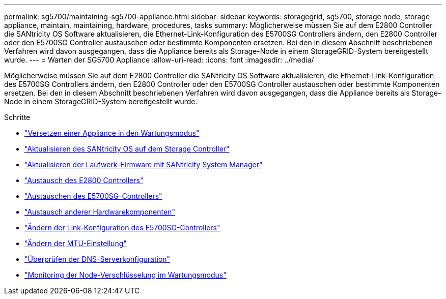 ---
permalink: sg5700/maintaining-sg5700-appliance.html 
sidebar: sidebar 
keywords: storagegrid, sg5700, storage node, storage appliance, maintain, maintaining, hardware, procedures, tasks 
summary: Möglicherweise müssen Sie auf dem E2800 Controller die SANtricity OS Software aktualisieren, die Ethernet-Link-Konfiguration des E5700SG Controllers ändern, den E2800 Controller oder den E5700SG Controller austauschen oder bestimmte Komponenten ersetzen. Bei den in diesem Abschnitt beschriebenen Verfahren wird davon ausgegangen, dass die Appliance bereits als Storage-Node in einem StorageGRID-System bereitgestellt wurde. 
---
= Warten der SG5700 Appliance
:allow-uri-read: 
:icons: font
:imagesdir: ../media/


[role="lead"]
Möglicherweise müssen Sie auf dem E2800 Controller die SANtricity OS Software aktualisieren, die Ethernet-Link-Konfiguration des E5700SG Controllers ändern, den E2800 Controller oder den E5700SG Controller austauschen oder bestimmte Komponenten ersetzen. Bei den in diesem Abschnitt beschriebenen Verfahren wird davon ausgegangen, dass die Appliance bereits als Storage-Node in einem StorageGRID-System bereitgestellt wurde.

.Schritte
* link:placing-appliance-into-maintenance-mode.html["Versetzen einer Appliance in den Wartungsmodus"]
* link:upgrading-santricity-os-on-storage-controller.html["Aktualisieren des SANtricity OS auf dem Storage Controller"]
* link:upgrading-drive-firmware-using-santricity-system-manager.html["Aktualisieren der Laufwerk-Firmware mit SANtricity System Manager"]
* link:replacing-e2800-controller.html["Austausch des E2800 Controllers"]
* link:replacing-e5700sg-controller.html["Austauschen des E5700SG-Controllers"]
* link:replacing-other-hardware-components-sg5700.html["Austausch anderer Hardwarekomponenten"]
* link:changing-link-configuration-of-e5700sg-controller.html["Ändern der Link-Konfiguration des E5700SG-Controllers"]
* link:changing-mtu-setting.html["Ändern der MTU-Einstellung"]
* link:checking-dns-server-configuration.html["Überprüfen der DNS-Serverkonfiguration"]
* link:monitoring-node-encryption-in-maintenance-mode.html["Monitoring der Node-Verschlüsselung im Wartungsmodus"]

